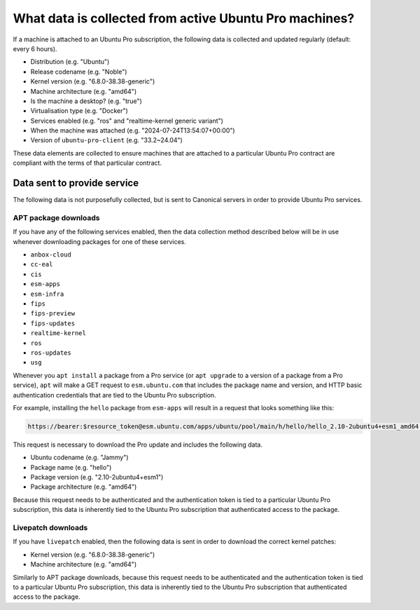 What data is collected from active Ubuntu Pro machines?
*******************************************************

If a machine is attached to an Ubuntu Pro subscription, the following data is
collected and updated regularly (default: every 6 hours).

- Distribution (e.g. "Ubuntu")
- Release codename (e.g. "Noble")
- Kernel version (e.g. "6.8.0-38.38-generic")
- Machine architecture (e.g. "amd64")
- Is the machine a desktop? (e.g. "true")
- Virtualisation type (e.g. "Docker")
- Services enabled (e.g. "ros" and "realtime-kernel generic variant")
- When the machine was attached (e.g. "2024-07-24T13:54:07+00:00")
- Version of ``ubuntu-pro-client`` (e.g. "33.2~24.04")

These data elements are collected to ensure machines that are attached to a
particular Ubuntu Pro contract are compliant with the terms of that particular
contract.

Data sent to provide service
============================

The following data is not purposefully collected, but is sent to Canonical
servers in order to provide Ubuntu Pro services.

APT package downloads
---------------------

If you have any of the following services enabled, then the data collection
method described below will be in use whenever downloading packages for one of
these services.

- ``anbox-cloud``
- ``cc-eal``
- ``cis``
- ``esm-apps``
- ``esm-infra``
- ``fips``
- ``fips-preview``
- ``fips-updates``
- ``realtime-kernel``
- ``ros``
- ``ros-updates``
- ``usg``

Whenever you ``apt install`` a package from a Pro service (or ``apt upgrade``
to a version of a package from a Pro service), ``apt`` will make a GET request
to ``esm.ubuntu.com`` that includes the package name and version, and HTTP
basic authentication credentials that are tied to the Ubuntu Pro subscription.

For example, installing the ``hello`` package from ``esm-apps`` will result in
a request that looks something like this:

.. code-block:: text

   https://bearer:$resource_token@esm.ubuntu.com/apps/ubuntu/pool/main/h/hello/hello_2.10-2ubuntu4+esm1_amd64.deb

This request is necessary to download the Pro update and includes the
following data.

- Ubuntu codename (e.g. "Jammy")
- Package name (e.g. "hello")
- Package version (e.g. "2.10-2ubuntu4+esm1")
- Package architecture (e.g. "amd64")

Because this request needs to be authenticated and the authentication token is
tied to a particular Ubuntu Pro subscription, this data is inherently tied to
the Ubuntu Pro subscription that authenticated access to the package.

Livepatch downloads
-------------------

If you have ``livepatch`` enabled, then the following data is sent in order to
download the correct kernel patches:

- Kernel version (e.g. "6.8.0-38.38-generic")
- Machine architecture (e.g. "amd64")

Similarly to APT package downloads, because this request needs to be
authenticated and the authentication token is tied to a particular Ubuntu Pro
subscription, this data is inherently tied to the Ubuntu Pro subscription that
authenticated access to the package.
